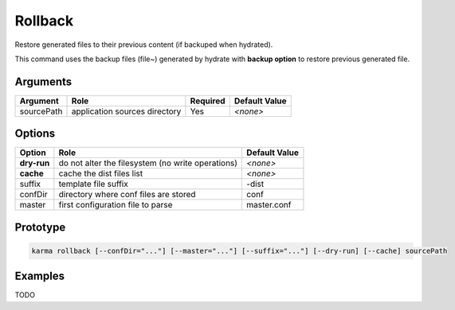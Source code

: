 Rollback
========

Restore generated files to their previous content (if backuped when hydrated).

This command uses the backup files (file~) generated by hydrate with **backup option** to restore previous generated file.

Arguments
---------

=========== ====================================================================== ======== =============
Argument    Role                                                                   Required Default Value
=========== ====================================================================== ======== =============
sourcePath  application sources directory                                          Yes      *<none>*
=========== ====================================================================== ======== =============

Options
-------

=========== ====================================================================== ==============
Option      Role                                                                   Default Value
=========== ====================================================================== ==============
**dry-run** do not alter the filesystem (no write operations)                      *<none>*
**cache**   cache the dist files list                                              *<none>*
suffix      template file suffix                                                   -dist
confDir     directory where conf files are stored                                  conf
master      first configuration file to parse                                      master.conf
=========== ====================================================================== ==============

Prototype
---------

.. code-block:: bash

    karma rollback [--confDir="..."] [--master="..."] [--suffix="..."] [--dry-run] [--cache] sourcePath

Examples
--------

TODO